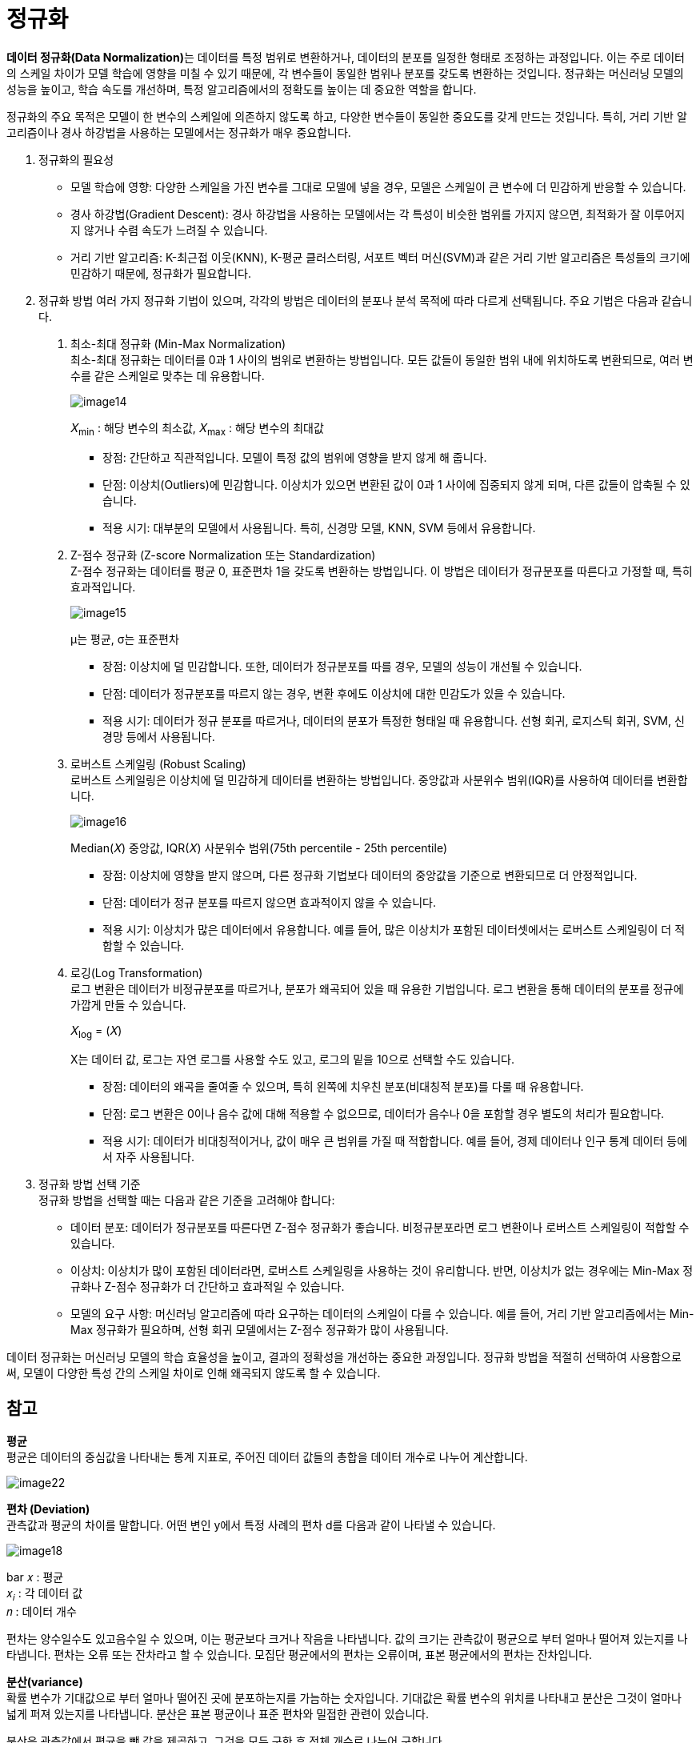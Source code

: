 = 정규화

**데이터 정규화(Data Normalization)**는 데이터를 특정 범위로 변환하거나, 데이터의 분포를 일정한 형태로 조정하는 과정입니다. 이는 주로 데이터의 스케일 차이가 모델 학습에 영향을 미칠 수 있기 때문에, 각 변수들이 동일한 범위나 분포를 갖도록 변환하는 것입니다. 정규화는 머신러닝 모델의 성능을 높이고, 학습 속도를 개선하며, 특정 알고리즘에서의 정확도를 높이는 데 중요한 역할을 합니다.

정규화의 주요 목적은 모델이 한 변수의 스케일에 의존하지 않도록 하고, 다양한 변수들이 동일한 중요도를 갖게 만드는 것입니다. 특히, 거리 기반 알고리즘이나 경사 하강법을 사용하는 모델에서는 정규화가 매우 중요합니다.

1. 정규화의 필요성
* 모델 학습에 영향: 다양한 스케일을 가진 변수를 그대로 모델에 넣을 경우, 모델은 스케일이 큰 변수에 더 민감하게 반응할 수 있습니다. 
* 경사 하강법(Gradient Descent): 경사 하강법을 사용하는 모델에서는 각 특성이 비슷한 범위를 가지지 않으면, 최적화가 잘 이루어지지 않거나 수렴 속도가 느려질 수 있습니다.
* 거리 기반 알고리즘: K-최근접 이웃(KNN), K-평균 클러스터링, 서포트 벡터 머신(SVM)과 같은 거리 기반 알고리즘은 특성들의 크기에 민감하기 때문에, 정규화가 필요합니다.
2. 정규화 방법
여러 가지 정규화 기법이 있으며, 각각의 방법은 데이터의 분포나 분석 목적에 따라 다르게 선택됩니다. 주요 기법은 다음과 같습니다.
a. 최소-최대 정규화 (Min-Max Normalization) +
최소-최대 정규화는 데이터를 0과 1 사이의 범위로 변환하는 방법입니다. 모든 값들이 동일한 범위 내에 위치하도록 변환되므로, 여러 변수를 같은 스케일로 맞추는 데 유용합니다.
+
image:../images/image14.png[]
+ 
𝑋~min~ : 해당 변수의 최소값, 
𝑋~max~ : 해당 변수의 최대값
+
* 장점: 간단하고 직관적입니다. 모델이 특정 값의 범위에 영향을 받지 않게 해 줍니다.
* 단점: 이상치(Outliers)에 민감합니다. 이상치가 있으면 변환된 값이 0과 1 사이에 집중되지 않게 되며, 다른 값들이 압축될 수 있습니다.
* 적용 시기: 대부분의 모델에서 사용됩니다. 특히, 신경망 모델, KNN, SVM 등에서 유용합니다.
+
b. Z-점수 정규화 (Z-score Normalization 또는 Standardization) +
Z-점수 정규화는 데이터를 평균 0, 표준편차 1을 갖도록 변환하는 방법입니다. 이 방법은 데이터가 정규분포를 따른다고 가정할 때, 특히 효과적입니다.
+
image:../images/image15.png[]
+
μ는 평균, σ는 표준편차
+
* 장점: 이상치에 덜 민감합니다. 또한, 데이터가 정규분포를 따를 경우, 모델의 성능이 개선될 수 있습니다.
* 단점: 데이터가 정규분포를 따르지 않는 경우, 변환 후에도 이상치에 대한 민감도가 있을 수 있습니다.
* 적용 시기: 데이터가 정규 분포를 따르거나, 데이터의 분포가 특정한 형태일 때 유용합니다. 선형 회귀, 로지스틱 회귀, SVM, 신경망 등에서 사용됩니다.
+
c. 로버스트 스케일링 (Robust Scaling) +
로버스트 스케일링은 이상치에 덜 민감하게 데이터를 변환하는 방법입니다. 중앙값과 사분위수 범위(IQR)를 사용하여 데이터를 변환합니다.
+
image:../images/image16.png[]
+
Median(𝑋) 중앙값, IQR(𝑋) 사분위수 범위(75th percentile - 25th percentile)

* 장점: 이상치에 영향을 받지 않으며, 다른 정규화 기법보다 데이터의 중앙값을 기준으로 변환되므로 더 안정적입니다.
* 단점: 데이터가 정규 분포를 따르지 않으면 효과적이지 않을 수 있습니다.
* 적용 시기: 이상치가 많은 데이터에서 유용합니다. 예를 들어, 많은 이상치가 포함된 데이터셋에서는 로버스트 스케일링이 더 적합할 수 있습니다.
+
d. 로깅(Log Transformation) +
로그 변환은 데이터가 비정규분포를 따르거나, 분포가 왜곡되어 있을 때 유용한 기법입니다. 로그 변환을 통해 데이터의 분포를 정규에 가깝게 만들 수 있습니다.
+
𝑋~log~ = (𝑋)
+
X는 데이터 값, 로그는 자연 로그를 사용할 수도 있고, 로그의 밑을 10으로 선택할 수도 있습니다.
+
* 장점: 데이터의 왜곡을 줄여줄 수 있으며, 특히 왼쪽에 치우친 분포(비대칭적 분포)를 다룰 때 유용합니다.
* 단점: 로그 변환은 0이나 음수 값에 대해 적용할 수 없으므로, 데이터가 음수나 0을 포함할 경우 별도의 처리가 필요합니다.
* 적용 시기: 데이터가 비대칭적이거나, 값이 매우 큰 범위를 가질 때 적합합니다. 예를 들어, 경제 데이터나 인구 통계 데이터 등에서 자주 사용됩니다.

3. 정규화 방법 선택 기준 +
정규화 방법을 선택할 때는 다음과 같은 기준을 고려해야 합니다:
* 데이터 분포: 데이터가 정규분포를 따른다면 Z-점수 정규화가 좋습니다. 비정규분포라면 로그 변환이나 로버스트 스케일링이 적합할 수 있습니다.
* 이상치: 이상치가 많이 포함된 데이터라면, 로버스트 스케일링을 사용하는 것이 유리합니다. 반면, 이상치가 없는 경우에는 Min-Max 정규화나 Z-점수 정규화가 더 간단하고 효과적일 수 있습니다.
* 모델의 요구 사항: 머신러닝 알고리즘에 따라 요구하는 데이터의 스케일이 다를 수 있습니다. 예를 들어, 거리 기반 알고리즘에서는 Min-Max 정규화가 필요하며, 선형 회귀 모델에서는 Z-점수 정규화가 많이 사용됩니다.

데이터 정규화는 머신러닝 모델의 학습 효율성을 높이고, 결과의 정확성을 개선하는 중요한 과정입니다. 정규화 방법을 적절히 선택하여 사용함으로써, 모델이 다양한 특성 간의 스케일 차이로 인해 왜곡되지 않도록 할 수 있습니다.

== 참고

**평균** +
평균은 데이터의 중심값을 나타내는 통계 지표로, 주어진 데이터 값들의 총합을 데이터 개수로 나누어 계산합니다.

image:../images/image22.png[]

**편차 (Deviation)** +
관측값과 평균의 차이를 말합니다. 어떤 변인 y에서 특정 사례의 편차 d를 다음과 같이 나타낼 수 있습니다.

image:../images/image18.png[]

bar 𝑥 : 평균 +
𝑥~𝑖~ : 각 데이터 값 +
𝑛 : 데이터 개수

편차는 양수일수도 있고음수일 수 있으며, 이는 평균보다 크거나 작음을 나타냅니다. 값의 크기는 관측값이 평균으로 부터 얼마나 떨어져 있는지를 나타냅니다. 편차는 오류 또는 잔차라고 할 수 있습니다. 모집단 평균에서의 편차는 오류이며, 표본 평균에서의 편차는 잔차입니다.

**분산(variance)** +
확률 변수가 기대값으로 부터 얼마나 떨어진 곳에 분포하는지를 가늠하는 숫자입니다. 기대값은 확률 변수의 위치를 나타내고 분산은 그것이 얼마나 넓게 퍼져 있는지를 나타냅니다. 분산은 표본 평균이나 표준 편차와 밀접한 관련이 있습니다.

분산은 관측값에서 평균을 뺀 값을 제곱하고, 그것을 모두 구한 후 전체 개수로 나누어 구합니다.

* 모집단 분산+
모집단 분산은 전체 모집단의 데이터를 사용하여 계산한 분산을 발합니다.
+
image:../images/image20.png[]
+
σ^2^ : 모집단 분산 +
𝑥~𝑖~ : 관측값 +
𝜇: 모집단 평균 +
𝑁: 모집단의 크기

* 표본 분산 +
표본 분산은 모집단에서 일부 데이터를 샘플링해 계산한 분산을 말합니다.
+
image:../images/image19.png[]
+
s^2^ : 표본 분산 +
𝑥~𝑖~ : 관측값 +
bar x: 표본 평균 +
𝑛: 관측값의 개수

**표준 편차** +
표준 편차는 분산의 제곱근으로, 원래 데이터와 동일한 단위를 가집니다. 

image:../images/image21.png[]

//// 
https://42-snoopy.tistory.com/entry/ML-%EB%8D%B0%EC%9D%B4%ED%84%B0-%EC%A0%84%EC%B2%98%EB%A6%AC-20-%EC%8A%A4%EC%BC%80%EC%9D%BC%EB%A7%81
////